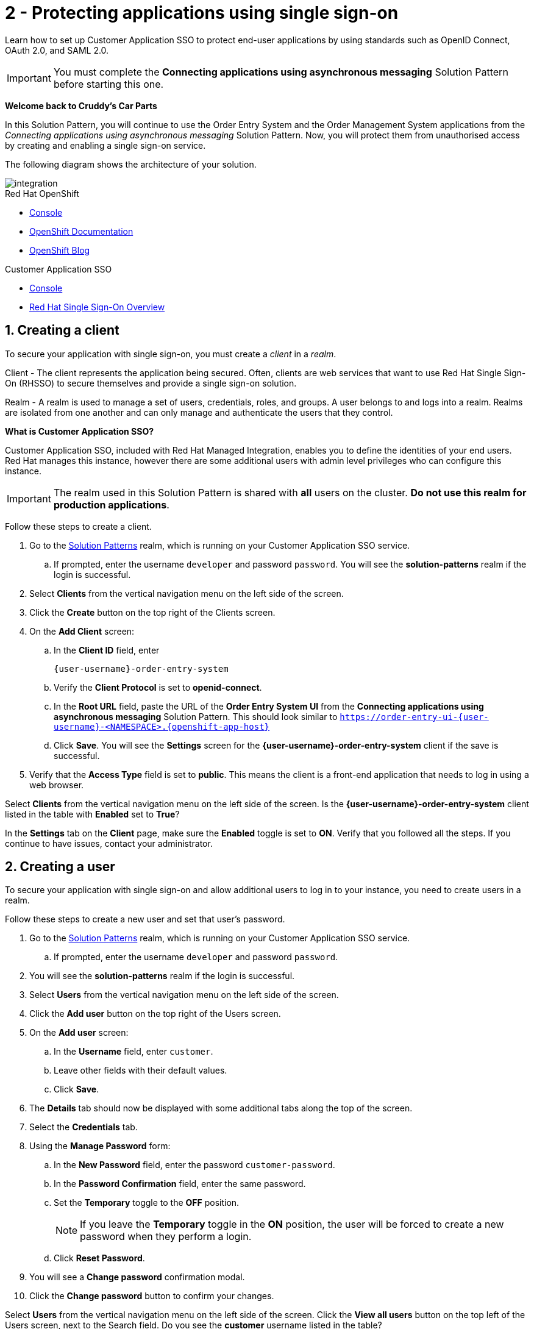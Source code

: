 // update the component versions for each release
:sso-version: 7.3

// URLs
:openshift-console-url: {openshift-host}/dashboards
:sso-adapter-docs-url: https://access.redhat.com/documentation/en-us/red_hat_single_sign-on/{sso-version}/html/securing_applications_and_services_guide/index
:sso-realm-url: {user-sso-url}/auth/admin/master/console

//attributes
:title: 2 - Protecting applications using single sign-on
:sp1-title: Connecting applications using asynchronous messaging
:namespace-name: sommevaluexxx
:create-messages-app: Order Entry System
:retrieve-messages-app: Order Management System
:rhmi-sso-name: Managed Integration SSO instance
:customer-sso-name: Customer Application SSO
:client-name: {user-username}-order-entry-system
:realm-name: solution-patterns
:realm-display-name: Solution Patterns
:shared-realm-username: developer
:realm-password: password
:standard-fail-text: Verify that you followed all the steps. If you continue to have issues, contact your administrator.

//id syntax is used here for the custom IDs because that is how the Solution Explorer sorts these within groups
[id='2-protecting-apps-sso',subs=attributes+]
= {title}

// word count that fits best is 15-22, with 20 really being the sweet spot. Character count for that space would be 100-125
Learn how to set up {customer-sso-name} to protect end-user applications by using standards such as OpenID Connect, OAuth 2.0, and SAML 2.0.

IMPORTANT: You must complete the *{sp1-title}* Solution Pattern before starting this one.

//If I make this a title, it breaks the layout.
*Welcome back to Cruddy’s Car Parts*

In this Solution Pattern, you will continue to use the {create-messages-app} and the {retrieve-messages-app} applications from the _{sp1-title}_ Solution Pattern.
Now, you will protect them from unauthorised access by creating and enabling a single sign-on service.

The following diagram shows the architecture of your solution.

image::images/arch.png[integration, role="integr8ly-img-responsive"]

[type=walkthroughResource,serviceName=openshift]
.Red Hat OpenShift
****
* link:{openshift-console-url}[Console, window="_blank"]
* link:https://docs.openshift.com/dedicated/4/welcome/index.html/[OpenShift Documentation, window="_blank"]
* link:https://blog.openshift.com/[OpenShift Blog, window="_blank"]
****

[type=walkthroughResource,serviceName=user-rhsso,subs=attributes+]
.Customer Application SSO
****
* link:{sso-realm-url}[Console, window="_blank"]
* link:https://access.redhat.com/products/red-hat-single-sign-on/[Red Hat Single Sign-On Overview, window="_blank"]
****

:sectnums:

[time=7]
== Creating a client

To secure your application with single sign-on, you must create a _client_ in a _realm_.

Client - The client represents the application being secured. Often, clients are web services that want to use Red Hat Single Sign-On (RHSSO) to secure themselves and provide a single sign-on solution.

Realm - A realm is used to manage a set of users, credentials, roles, and groups. A user belongs to and logs into a realm.
Realms are isolated from one another and can only manage and authenticate the users that they control.

****
*What is Customer Application SSO?*

Customer Application SSO, included with Red Hat Managed Integration, enables you to define the identities of your end users.
Red Hat manages this instance, however there are some additional users with admin level privileges who can configure this instance.
****

IMPORTANT: The realm used in this Solution Pattern is shared with *all* users on the cluster. *Do not use this realm for production applications*.

Follow these steps to create a client.

. Go to the link:{sso-realm-url}[{realm-display-name}, window="_blank"] realm, which is running on your {customer-sso-name} service.
.. If prompted, enter the username `{shared-realm-username}` and password `{realm-password}`. You will see the *{realm-name}* realm if the login is successful.
. Select *Clients* from the vertical navigation menu on the left side of the screen.
. Click the *Create* button on the top right of the Clients screen.
. On the *Add Client* screen:
.. In the *Client ID* field, enter
+
[subs="attributes+"]
----
{client-name}
----
.. Verify the *Client Protocol* is set to *openid-connect*.
.. In the *Root URL* field, paste the URL of the *{create-messages-app} UI* from the *{sp1-title}* Solution Pattern. This should look similar to `https://order-entry-ui-{user-username}-<NAMESPACE>.{openshift-app-host}`
.. Click *Save*. You will see the *Settings* screen for the *{client-name}* client if the save is successful.
. Verify that the *Access Type* field is set to *public*. This means the client is a front-end application that needs to log in using a web browser.

[type=verification]
Select *Clients* from the vertical navigation menu on the left side of the screen.
Is the *{client-name}* client listed in the table with *Enabled* set to *True*?

[type=verificationFail]
In the *Settings* tab on the *Client* page, make sure the *Enabled* toggle is set to *ON*. {standard-fail-text}

[time=7]
== Creating a user

To secure your application with single sign-on and allow additional users to log in to your instance, you need to create users in a realm.

Follow these steps to create a new user and set that user's password.

. Go to the link:{sso-realm-url}[{realm-display-name}, window="_blank"] realm, which is running on your {customer-sso-name} service.
.. If prompted, enter the username `{shared-realm-username}` and password `{realm-password}`.
. You will see the *{realm-name}* realm if the login is successful.
. Select *Users* from the vertical navigation menu on the left side of the screen.
. Click the *Add user* button on the top right of the Users screen.
. On the *Add user* screen:
.. In the *Username* field, enter `customer`.
.. Leave other fields with their default values.
.. Click *Save*.
. The *Details* tab should now be displayed with some additional tabs along the top of the screen.
. Select the *Credentials* tab.
. Using the *Manage Password* form:
.. In the *New Password* field, enter the password `customer-password`.
.. In the *Password Confirmation* field, enter the same password.
.. Set the *Temporary* toggle to the *OFF* position.
+
NOTE: If you leave the *Temporary* toggle in the *ON* position, the user will be forced to create a new password when they perform a login.
.. Click *Reset Password*.
. You will see a *Change password* confirmation modal.
. Click the *Change password* button to confirm your changes.

[type=verification]
Select *Users* from the vertical navigation menu on the left side of the screen. Click the *View all users* button on the top left of the Users screen, next to the Search field.
Do you see the *customer* username listed in the table?

[type=verificationFail]
{standard-fail-text}

[time=15]
== Enabling SSO in the Order Entry System

=== Obtaining the SSO configuration

To secure an application with SSO a *Client Adapter* is required.
Various platforms are supported with *Client Adapters*:

* Spring Boot
* Node.js
* JBoss EAP
* Fuse
* JavaScript (client-side)
* Servlet Filter

{blank}

The *{create-messages-app}* is run from a Node.js server, so the Node.js
`keycloak-connect` adapter is included in the code. The following steps will
demonstrate how to include a configuration and enable the adapter.


. Go to link:{sso-realm-url}[SSO Realm, window="_blank"].
. Enter the username `{shared-realm-username}` and password `{realm-password}` if prompted.
. Select *Clients* from the side menu.
. Click the `{client-name}` client that was created earlier.
. Choose the *Installation* tab.
. Select *Keycloak OIDC JSON* for *Format Option*.
. Click the *Download* button to download this as a _keycloak.json_ file.

=== Creating a SSO Config Map Entry

. Login to the link:{openshift-console-url}[OpenShift Console, window="_blank"].
. Select the project that contains *integration-solution-1-integrate-event-and-api-driven-apps* in the name.
. Select *Resources > Config Maps*.
. Click the *Create Config Map*  button.
.. Enter `order-entry-keycloak-config` in the *Name* field.
.. Enter `KEYCLOAK_CONFIG` in the *Key* field.
.. Click the *Browse* button and select the _keycloak.json_ file that was downloaded in the previous section.
. Click the *Create* button.

=== Applying the SSO Config Map

. Log in to the link:{openshift-console-url}[OpenShift Console, window="_blank"].
. Navigate to the *integration-solution-1-integrate-event-and-api-driven-apps* project.
. Select *Applications > Deployments*.
. Select the *rhmi-lab-nodejs-order-frontend* item from the *Deployments* list.
. Select the *Environment* tab.
.. Click *Add Value from Config Map or Secret*
.. Enter `KEYCLOAK_CONFIG` in the *Name* column.
.. Choose `order-entry-keycloak-config` from the *Select a resource* dropdown.
.. Choose *KEYCLOAK_CONFIG* from the *Select key* menu.
. Scroll down and click *Save*.
. Select *Overview* on the left and find the *rhmi-lab-nodejs-order-frontend* in the list.
. If a deployment is still in progress, wait for it to finish.
. Open the URL listed beside the *rhmi-lab-nodejs-order-frontend* in either a private browser session, or a different browser to view the *{create-messages-app}* UI.
+
NOTE: Use a private session or different browser to avoid conflict with your old sessions.

. A login screen with the title *walkthroughs Realm* is displayed.
. Enter `customer` in the *Username or email*.
. Enter `customer-password` in the *Password* field.
. Click the *Log In* button.

[type=verification]
The login should be successful. Is the *{create-messages-app}* web application displayed?

[type=verificationFail]
If a login page is not presented try opening the *{create-messages-app}* in a private browsing session or different browser. {standard-fail-text}

[type=taskResource]
.Task Resources
****
* link:{sso-adapter-docs-url}[Securing Applications and Services with SSO, window="_blank"]
****
